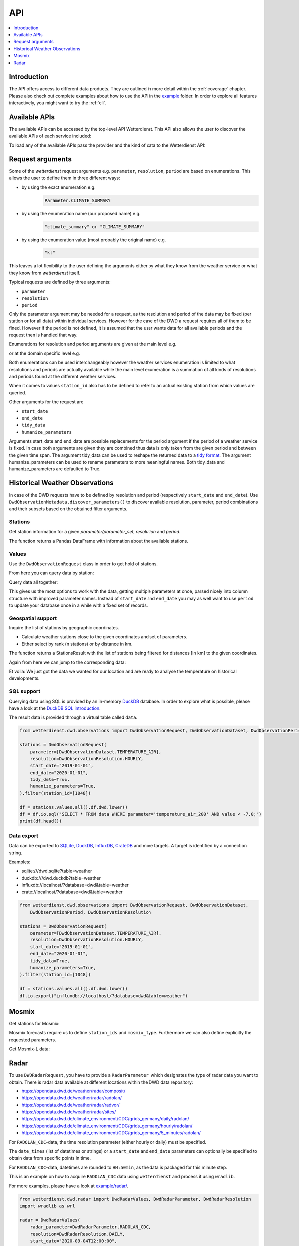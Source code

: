 .. wetterdienst-api:

API
***

.. contents::
    :local:
    :depth: 1


Introduction
============

The API offers access to different data products. They are
outlined in more detail within the :ref:`coverage` chapter.
Please also check out complete examples about how to use the API in the example_ folder.
In order to explore all features interactively,
you might want to try the :ref:`cli`.

.. _example: https://github.com/earthobservations/wetterdienst/tree/main/example

Available APIs
==============

The available APIs can be accessed by the top-level API Wetterdienst. This API also
allows the user to discover the available APIs of each service included:

.. ipython:: python

    from wetterdienst import Wetterdienst

    Wetterdienst.discover()

To load any of the available APIs pass the provider and the kind of data to the
Wetterdienst API:

.. ipython:: python

    from wetterdienst import Wetterdienst

    API = Wetterdienst("dwd", "observation")

Request arguments
=================

Some of the `wetterdienst` request arguments e.g. ``parameter``, ``resolution``,
``period`` are based on enumerations. This allows the user to define them in three
different ways:

- by using the exact enumeration e.g.
    .. code-block:: python

        Parameter.CLIMATE_SUMMARY

- by using the enumeration name (our proposed name) e.g.
    .. code-block:: python

        "climate_summary" or "CLIMATE_SUMMARY"

- by using the enumeration value (most probably the original name) e.g.
    .. code-block:: python

        "kl"

This leaves a lot flexibility to the user defining the arguments either by what they
know from the weather service or what they know from `wetterdienst` itself.

Typical requests are defined by three arguments:

- ``parameter``
- ``resolution``
- ``period``

Only the parameter argument may be needed for a request, as the resolution and period of
the data may be fixed (per station or for all data) within individual services.
However for the case of the DWD a request requires all of them to be fined. However if
the period is not defined, it is assumed that the user wants data for all available
periods and the request then is handled that way.

Enumerations for resolution and period arguments are given at the main level e.g.

.. ipython:: python

    from wetterdienst import Resolution, Period

or at the domain specific level e.g.

.. ipython:: python

    from wetterdienst.dwd.observations import DwdObservationResolution, DwdObservationPeriod

Both enumerations can be used interchangeably however the weather services enumeration
is limited to what resolutions and periods are actually available while the main level
enumeration is a summation of all kinds of resolutions and periods found at the
different weather services.

When it comes to values ``station_id`` also has to be defined to refer to an actual
existing station from which values are queried.

Other arguments for the request are

- ``start_date``
- ``end_date``
- ``tidy_data``
- ``humanize_parameters``

Arguments start_date and end_date are possible replacements for the period argument if
the period of a weather service is fixed. In case both arguments are given they are
combined thus data is only taken from the given period and between the given time span.
The argument tidy_data can be used to reshape the returned data to a `tidy format`_.
The argument humanize_parameters can be used to rename parameters to more meaningful
names. Both tidy_data and humanize_parameters are defaulted to True.

.. _tidy format: https://vita.had.co.nz/papers/tidy-data.pdf

Historical Weather Observations
===============================

In case of the DWD requests have to be defined by resolution and period (respectively
``start_date`` and ``end_date``). Use ``DwdObservationMetadata.discover_parameters()``
to discover available resolution, parameter, period combinations and their subsets
based on the obtained filter arguments.

Stations
--------

Get station information for a given *parameter/parameter_set*, *resolution* and
*period*.

.. ipython:: python

    from wetterdienst.dwd.observations import DwdObservationRequest, DwdObservationDataset, DwdObservationPeriod, DwdObservationResolution

    stations = DwdObservationRequest(
        parameter=DwdObservationDataset.PRECIPITATION_MORE,
        resolution=DwdObservationResolution.DAILY,
        period=DwdObservationPeriod.HISTORICAL
    ).all()

    df = stations.df

    print(df.head())

The function returns a Pandas DataFrame with information about the available stations.

Values
------

Use the ``DwdObservationRequest`` class in order to get hold of stations.

.. ipython:: python

    from wetterdienst.dwd.observations import DwdObservationRequest, DwdObservationDataset, DwdObservationPeriod, DwdObservationResolution

    request = DwdObservationRequest(
        parameter=[DwdObservationDataset.CLIMATE_SUMMARY, DwdObservationDataset.SOLAR],
        resolution=DwdObservationResolution.DAILY,
        start_date="1990-01-01",
        end_date="2020-01-01",
        tidy_data=True,
        humanize_parameters=True,
    ).filter(station_id=[3, 1048])

From here you can query data by station:

.. ipython:: python

    for result in request.values.query():
        # analyse the station here
        print(result.df.dropna().head())

Query data all together:

.. ipython:: python

    df = request.values.all().df.dropna()
    print(df.head())

This gives us the most options to work with the data, getting multiple parameters at
once, parsed nicely into column structure with improved parameter names. Instead of
``start_date`` and ``end_date`` you may as well want to use ``period`` to update your
database once in a while with a fixed set of records.

Geospatial support
------------------

Inquire the list of stations by geographic coordinates.

- Calculate weather stations close to the given coordinates and set of parameters.
- Either select by rank (n stations) or by distance in km.

.. ipython:: python

    from datetime import datetime
    from wetterdienst.dwd.observations import DwdObservationRequest, DwdObservationDataset, DwdObservationPeriod, DwdObservationResolution

    stations = DwdObservationRequest(
        parameter=DwdObservationDataset.TEMPERATURE_AIR,
        resolution=DwdObservationResolution.HOURLY,
        period=DwdObservationPeriod.RECENT,
        start_date=datetime(2020, 1, 1),
        end_date=datetime(2020, 1, 20)
    )

    df = stations.nearby_radius(
        latitude=50.0,
        longitude=8.9,
        max_distance_in_km=30
    ).df

    print(df.head())

    df = stations.nearby_number(
        latitude=50.0,
        longitude=8.9,
        number=5
    ).df

    print(df.head())


The function returns a StationsResult with the list of stations being filtered for
distances [in km] to the given coordinates.

Again from here we can jump to the corresponding data:

.. ipython:: python

    stations = DwdObservationRequest(
        parameter=DwdObservationDataset.TEMPERATURE_AIR,
        resolution=DwdObservationResolution.HOURLY,
        period=DwdObservationPeriod.RECENT,
        start_date=datetime(2020, 1, 1),
        end_date=datetime(2020, 1, 20)
    ).nearby_radius(
        latitude=50.0,
        longitude=8.9,
        max_distance_in_km=30
    )

    for result in stations.values.query():
        # analyse the station here
        print(result.df.dropna().head())

Et voila: We just got the data we wanted for our location and are ready to analyse the
temperature on historical developments.


SQL support
-----------

Querying data using SQL is provided by an in-memory DuckDB_ database.
In order to explore what is possible, please have a look at the `DuckDB SQL introduction`_.

The result data is provided through a virtual table called ``data``.

.. code-block:: python

    from wetterdienst.dwd.observations import DwdObservationRequest, DwdObservationDataset, DwdObservationPeriod, DwdObservationResolution

    stations = DwdObservationRequest(
        parameter=[DwdObservationDataset.TEMPERATURE_AIR],
        resolution=DwdObservationResolution.HOURLY,
        start_date="2019-01-01",
        end_date="2020-01-01",
        tidy_data=True,
        humanize_parameters=True,
    ).filter(station_id=[1048])

    df = stations.values.all().df.dwd.lower()
    df = df.io.sql("SELECT * FROM data WHERE parameter='temperature_air_200' AND value < -7.0;")
    print(df.head())

Data export
-----------

Data can be exported to SQLite_, DuckDB_, InfluxDB_, CrateDB_ and more targets.
A target is identified by a connection string.

Examples:

- sqlite:///dwd.sqlite?table=weather
- duckdb:///dwd.duckdb?table=weather
- influxdb://localhost/?database=dwd&table=weather
- crate://localhost/?database=dwd&table=weather

.. code-block:: python

    from wetterdienst.dwd.observations import DwdObservationRequest, DwdObservationDataset,
        DwdObservationPeriod, DwdObservationResolution

    stations = DwdObservationRequest(
        parameter=[DwdObservationDataset.TEMPERATURE_AIR],
        resolution=DwdObservationResolution.HOURLY,
        start_date="2019-01-01",
        end_date="2020-01-01",
        tidy_data=True,
        humanize_parameters=True,
    ).filter(station_id=[1048])

    df = stations.values.all().df.dwd.lower()
    df.io.export("influxdb://localhost/?database=dwd&table=weather")

Mosmix
======

Get stations for Mosmix:

.. ipython:: python

    from wetterdienst.dwd.forecasts import DwdMosmixRequest

    stations = DwdMosmixRequest(mosmix_type="large")  # actually same for small and large

    print(stations.all().df.head())

Mosmix forecasts require us to define ``station_ids`` and ``mosmix_type``. Furthermore
we can also define explicitly the requested parameters.

Get Mosmix-L data:

.. ipython:: python

    from wetterdienst.dwd.forecasts import DwdMosmixRequest, DwdMosmixType

    stations = DwdMosmixRequest(
        mosmix_type=DwdMosmixType.LARGE
    ).filter(station_id=["01001", "01008"])
    response =  next(stations.values.query())

    print(response.stations.df)
    print(response.df)

Radar
=====

To use ``DWDRadarRequest``, you have to provide a ``RadarParameter``,
which designates the type of radar data you want to obtain. There is
radar data available at different locations within the DWD data repository:

- https://opendata.dwd.de/weather/radar/composit/
- https://opendata.dwd.de/weather/radar/radolan/
- https://opendata.dwd.de/weather/radar/radvor/
- https://opendata.dwd.de/weather/radar/sites/
- https://opendata.dwd.de/climate_environment/CDC/grids_germany/daily/radolan/
- https://opendata.dwd.de/climate_environment/CDC/grids_germany/hourly/radolan/
- https://opendata.dwd.de/climate_environment/CDC/grids_germany/5_minutes/radolan/

For ``RADOLAN_CDC``-data, the time resolution parameter (either hourly or daily)
must be specified.

The ``date_times`` (list of datetimes or strings) or a ``start_date``
and ``end_date`` parameters can optionally be specified to obtain data
from specific points in time.

For ``RADOLAN_CDC``-data, datetimes are rounded to ``HH:50min``, as the
data is packaged for this minute step.

This is an example on how to acquire ``RADOLAN_CDC`` data using
``wetterdienst`` and process it using ``wradlib``.

For more examples, please have a look at `example/radar/`_.

.. code-block:: python

    from wetterdienst.dwd.radar import DwdRadarValues, DwdRadarParameter, DwdRadarResolution
    import wradlib as wrl

    radar = DwdRadarValues(
        radar_parameter=DwdRadarParameter.RADOLAN_CDC,
        resolution=DwdRadarResolution.DAILY,
        start_date="2020-09-04T12:00:00",
        end_date="2020-09-04T12:00:00"
    )

    for item in radar.query():

        # Decode item.
        timestamp, buffer = item

        # Decode data using wradlib.
        data, attributes = wrl.io.read_radolan_composite(buffer)

        # Do something with the data (numpy.ndarray) here.


.. _wradlib: https://wradlib.org/
.. _example/radar/: https://github.com/earthobservations/wetterdienst/tree/main/example/radar

.. _SQLite: https://www.sqlite.org/
.. _DuckDB: https://duckdb.org/docs/sql/introduction
.. _DuckDB SQL introduction: https://duckdb.org/docs/sql/introduction
.. _InfluxDB: https://github.com/influxdata/influxdb
.. _CrateDB: https://github.com/crate/crate
